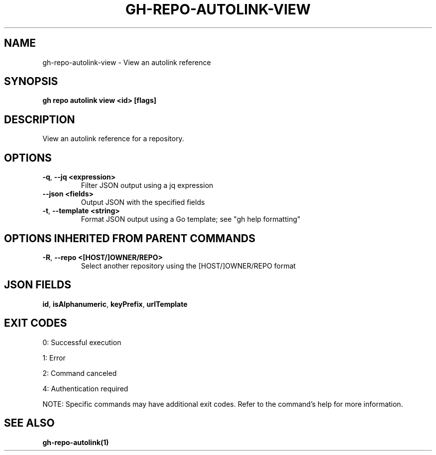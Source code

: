 .nh
.TH "GH-REPO-AUTOLINK-VIEW" "1" "Oct 2025" "GitHub CLI 2.82.1" "GitHub CLI manual"

.SH NAME
gh-repo-autolink-view - View an autolink reference


.SH SYNOPSIS
\fBgh repo autolink view <id> [flags]\fR


.SH DESCRIPTION
View an autolink reference for a repository.


.SH OPTIONS
.TP
\fB-q\fR, \fB--jq\fR \fB<expression>\fR
Filter JSON output using a jq expression

.TP
\fB--json\fR \fB<fields>\fR
Output JSON with the specified fields

.TP
\fB-t\fR, \fB--template\fR \fB<string>\fR
Format JSON output using a Go template; see "gh help formatting"


.SH OPTIONS INHERITED FROM PARENT COMMANDS
.TP
\fB-R\fR, \fB--repo\fR \fB<[HOST/]OWNER/REPO>\fR
Select another repository using the [HOST/]OWNER/REPO format


.SH JSON FIELDS
\fBid\fR, \fBisAlphanumeric\fR, \fBkeyPrefix\fR, \fBurlTemplate\fR


.SH EXIT CODES
0: Successful execution

.PP
1: Error

.PP
2: Command canceled

.PP
4: Authentication required

.PP
NOTE: Specific commands may have additional exit codes. Refer to the command's help for more information.


.SH SEE ALSO
\fBgh-repo-autolink(1)\fR
